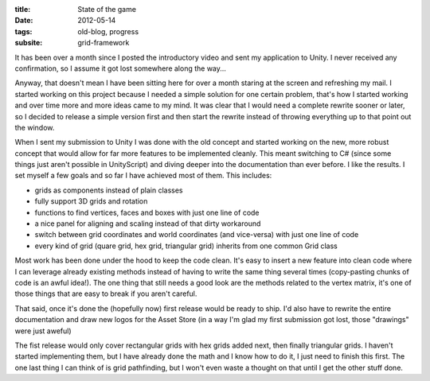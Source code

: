 :title: State of the game
:date: 2012-05-14
:tags: old-blog, progress
:subsite: grid-framework

It has been over a month since I posted the introductory video and sent my
application to Unity. I never received any confirmation, so I assume it got
lost somewhere along the way...

Anyway, that doesn't mean I have been sitting here for over a month staring at
the screen and refreshing my mail. I started working on this project because I
needed a simple solution for one certain problem, that's how I started working
and over time more and more ideas came to my mind. It was clear that I would
need a complete rewrite sooner or later, so I decided to release a simple
version first and then start the rewrite instead of throwing everything up to
that point out the window.

When I sent my submission to Unity I was done with the old concept and started
working on the new, more robust concept that would allow for far more features
to be implemented cleanly. This meant switching to C# (since some things just
aren't possible in UnityScript) and diving deeper into the documentation than
ever before. I like the results. I set myself a few goals and so far I have
achieved most of them. This includes:

- grids as components instead of plain classes
- fully support 3D grids and rotation
- functions to find vertices, faces and boxes with just one line of code
- a nice panel for aligning and scaling instead of that dirty workaround
- switch between grid coordinates and world coordinates (and vice-versa) with just one line of code
- every kind of grid (quare grid, hex grid, triangular grid) inherits from one common Grid class

Most work has been done under the hood to keep the code clean. It's easy to
insert a new feature into clean code where I can leverage already existing
methods instead of having to write the same thing several times (copy-pasting
chunks of code is an awful idea!).  The one thing that still needs a good look
are the methods related to the vertex matrix, it's one of those things that are
easy to break if you aren't careful.

That said, once it's done the (hopefully now) first release would be ready to
ship. I'd also have to rewrite the entire documentation and draw new logos for
the Asset Store (in a way I'm glad my first submission got lost, those
"drawings" were just aweful)

The fist release would only cover rectangular grids with hex grids added next,
then finally triangular grids. I haven't started implementing them, but I have
already done the math and I know how to do it, I just need to finish this
first. The one last thing I can think of is grid pathfinding, but I won't even
waste a thought on that until I get the other stuff done.

